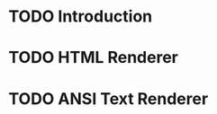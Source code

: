 #+TITLE:
#+AUTHOR: Jan Moringen
#+EMAIL:  <jmoringe@techfak.uni-bielefeld.de>

* TODO Introduction

* TODO HTML Renderer

* TODO ANSI Text Renderer

